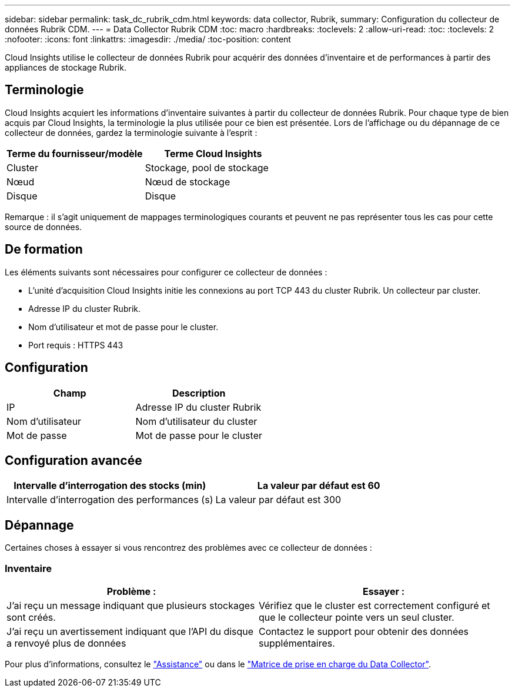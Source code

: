 ---
sidebar: sidebar 
permalink: task_dc_rubrik_cdm.html 
keywords: data collector, Rubrik, 
summary: Configuration du collecteur de données Rubrik CDM. 
---
= Data Collector Rubrik CDM
:toc: macro
:hardbreaks:
:toclevels: 2
:allow-uri-read: 
:toc: 
:toclevels: 2
:nofooter: 
:icons: font
:linkattrs: 
:imagesdir: ./media/
:toc-position: content


[role="lead"]
Cloud Insights utilise le collecteur de données Rubrik pour acquérir des données d'inventaire et de performances à partir des appliances de stockage Rubrik.



== Terminologie

Cloud Insights acquiert les informations d'inventaire suivantes à partir du collecteur de données Rubrik. Pour chaque type de bien acquis par Cloud Insights, la terminologie la plus utilisée pour ce bien est présentée. Lors de l'affichage ou du dépannage de ce collecteur de données, gardez la terminologie suivante à l'esprit :

[cols="2*"]
|===
| Terme du fournisseur/modèle | Terme Cloud Insights 


| Cluster | Stockage, pool de stockage 


| Nœud | Nœud de stockage 


| Disque | Disque 
|===
Remarque : il s'agit uniquement de mappages terminologiques courants et peuvent ne pas représenter tous les cas pour cette source de données.



== De formation

Les éléments suivants sont nécessaires pour configurer ce collecteur de données :

* L'unité d'acquisition Cloud Insights initie les connexions au port TCP 443 du cluster Rubrik. Un collecteur par cluster.
* Adresse IP du cluster Rubrik.
* Nom d'utilisateur et mot de passe pour le cluster.
* Port requis : HTTPS 443




== Configuration

[cols="2*"]
|===
| Champ | Description 


| IP | Adresse IP du cluster Rubrik 


| Nom d'utilisateur | Nom d'utilisateur du cluster 


| Mot de passe | Mot de passe pour le cluster 
|===


== Configuration avancée

[cols="2*"]
|===
| Intervalle d'interrogation des stocks (min) | La valeur par défaut est 60 


| Intervalle d'interrogation des performances (s) | La valeur par défaut est 300 
|===


== Dépannage

Certaines choses à essayer si vous rencontrez des problèmes avec ce collecteur de données :



=== Inventaire

[cols="2*"]
|===
| Problème : | Essayer : 


| J'ai reçu un message indiquant que plusieurs stockages sont créés. | Vérifiez que le cluster est correctement configuré et que le collecteur pointe vers un seul cluster. 


| J'ai reçu un avertissement indiquant que l'API du disque a renvoyé plus de données | Contactez le support pour obtenir des données supplémentaires. 
|===
Pour plus d'informations, consultez le link:concept_requesting_support.html["Assistance"] ou dans le link:https://docs.netapp.com/us-en/cloudinsights/CloudInsightsDataCollectorSupportMatrix.pdf["Matrice de prise en charge du Data Collector"].
